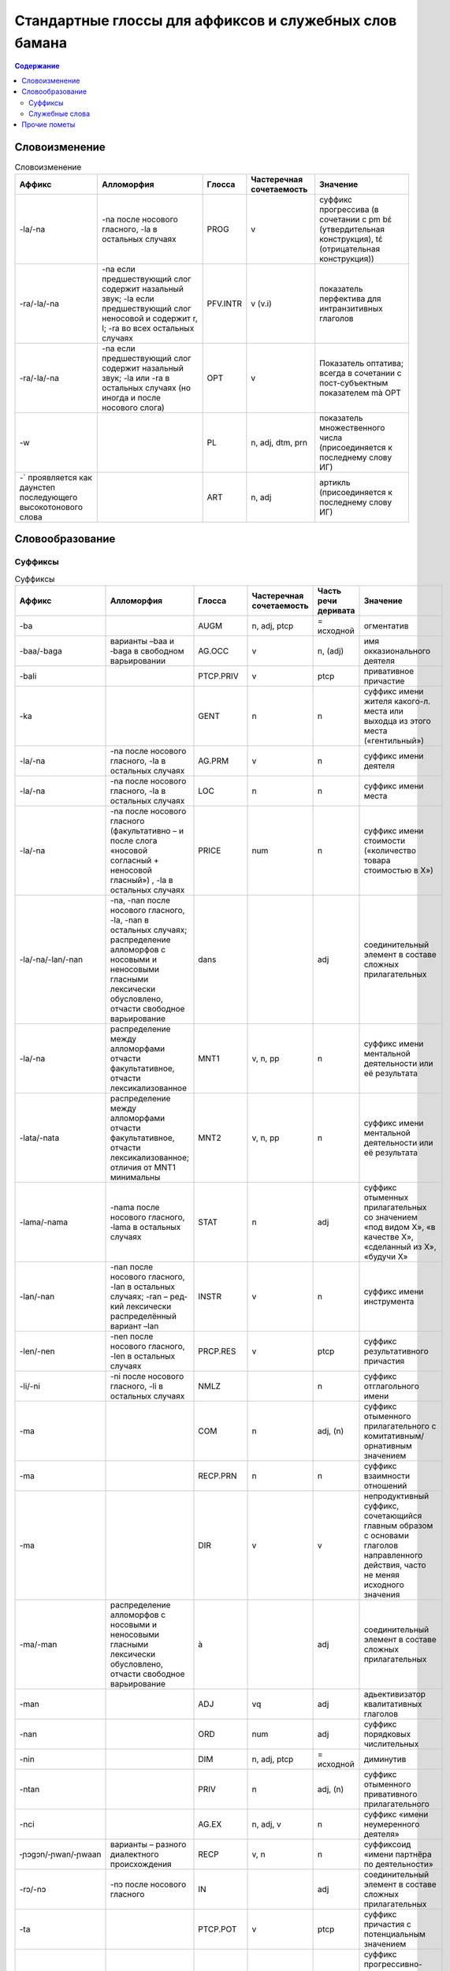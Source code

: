 ﻿Стандартные глоссы для аффиксов и служебных слов бамана
=======================================================

.. contents:: Содержание

Словоизменение
--------------

.. list-table:: Словоизменение
    :header-rows: 1

    * - Аффикс
      - Алломорфия
      - Глосса
      - Частеречная сочетаемость
      - Значение
    * - -la/-na
      - -na после носового гласного, -la в остальных случаях
      - PROG
      - v
      - суффикс прогрессива (в сочетании с pm bɛ́ (утвердительная конструкция), tɛ́ (отрицательная конструкция))
    * - -ra/-la/-na
      - -na если предшествующий слог содержит назальный звук; -la если предшествующий слог неносовой и содержит r, l; -ra во всех остальных случаях
      - PFV.INTR
      - v (v.i)
      - показатель перфектива для интранзитивных глаголов
    * - -ra/-la/-na
      - -na если предшествующий слог содержит назальный звук; -la или -ra в остальных случаях (но иногда и после носового слога)
      - OPT  
      - v
      - Показатель оптатива; всегда в сочетании с пост-субъектным показателем mà OPT
    * - -w
      -
      - PL
      - n, adj, dtm, prn
      - показатель множественного числа (присоединяется к последнему слову ИГ)
    * - -` проявляется как даунстеп последующего высокотонового слова
      - 
      - ART
      - n, adj
      - артикль (присоединяется к последнему слову ИГ)

Словообразование
----------------

Суффиксы
~~~~~~~~

.. list-table:: Суффиксы
    :header-rows: 1

    * - Аффикс
      - Алломорфия
      - Глосса
      - Частеречная сочетаемость
      - Часть речи деривата
      - Значение
    * - -ba
      - 
      - AUGM
      - n, adj, ptcp
      - = исходной
      - огментатив
    * - -baa/-baga
      - варианты –baa и ‑baga в свободном варьировании
      - AG.OCC
      - v
      - n, (adj)
      - имя окказионального деятеля
    * - -bali
      - 
      - PTCP.PRIV
      - v
      - ptcp
      - привативное причастие
    * - -ka
      -
      - GENT
      - n
      - n
      - суффикс имени жителя какого-л. места или выходца из этого места («гентильный»)
    * - -la/-na
      - -na после носового гласного, -la в остальных случаях
      - AG.PRM
      - v
      - n
      - суффикс имени деятеля
    * - -la/-na
      - -na после носового гласного, -la в остальных случаях
      - LOC
      - n
      - n
      - суффикс имени места
    * - -la/-na
      - -na после носового гласного (факультативно – и после слога «носовой согласный + неносовой гласный») , -la в остальных случаях
      - PRICE
      - num
      - n
      - суффикс имени стоимости («количество товара стоимостью в Х»)
    * - -la/-na/-lan/-nan
      - -na, -nan после носового гласного, -la, -nan в остальных случаях; распределение алломорфов с носовыми и неносовыми гласными лексически обусловлено, отчасти свободное варьирование
      - dans
      - 
      - adj
      - соединительный элемент в составе сложных прилагательных
    * - -la/-na
      - распределение между алломорфами отчасти факультативное, отчасти лексикализованное
      - MNT1
      - v, n, pp
      - n
      - суффикс имени ментальной деятельности или её результата
    * - -lata/-nata
      - распределение между алломорфами отчасти факультативное, отчасти лексикализованное; отличия от MNT1 минимальны
      - MNT2
      - v, n, pp
      - n
      - суффикс имени ментальной деятельности или её результата
    * - -lama/-nama
      - -nama после носового гласного, ‑lama в остальных случаях
      - STAT
      - n
      - adj
      - суффикс отыменных прилагательных со значением «под видом Х», «в качестве Х», «сделанный из Х», «будучи Х»
    * - -lan/-nan
      - -nan после носового гласного, -lan в осталь­ных случаях; -ran – ред­кий лексически распре­делённый вариант –lan
      - INSTR
      - v
      - n
      - суффикс имени инструмента
    * - -len/-nen 
      - -nen после носового гласного, -len в остальных случаях 
      - PRCP.RES
      - v
      - ptcp
      - суффикс результативного причастия
    * - -li/-ni
      - -ni после носового гласного, -li в остальных случаях
      - NMLZ
      - 
      - n
      - суффикс отглагольного имени
    * - -ma 
      - 
      - COM
      - n
      - adj, (n)
      - суффикс отыменного прилагательного с комитативным/орнативным значением
    * - -ma
      -
      - RECP.PRN
      - n
      - n
      - суффикс взаимности отношений
    * - -ma
      -
      - DIR
      - v
      - v
      - непродуктивный суффикс, сочетающийся главным образом с основами глаголов направленного действия, часто не меняя исходного значения
    * - -ma/-man
      - распределение алломорфов с носовыми и неносовыми гласными лексически обусловлено, отчасти свободное варьирование
      - à
      - 
      - adj
      - соединительный элемент в составе сложных прилагательных

    * - -man
      -
      - ADJ
      - vq
      - adj
      - адьективизатор квалитативных глаголов
    * - -nan
      -
      - ORD
      - num
      - adj
      - суффикс порядковых числительных
    * - -nin
      -
      - DIM

      - n, adj, ptcp
      - = исходной
      - диминутив
    * - -ntan
      -
      - PRIV
      - n
      - adj, (n)
      - суффикс отыменного привативного прилагательного
    * - -nci
      -
      - AG.EX
      - n, adj, v
      - n
      - суффикс «имени неумеренного деятеля»
    * - ‑ɲɔgɔn/‑ɲwan/‑ɲwaan
      - варианты – разного диалектного происхождения
      - RECP
      - v, n
      - n
      - суффиксоид «имени партнёра по деятельности» 
    * - -rɔ/-nɔ
      - -nɔ после носового гласного
      - IN
      - 
      - adj
      - соединительный элемент в составе сложных прилагательных

    * - -ta
      -
      - PTCP.POT
      - v
      - ptcp
      - суффикс причастия с потенциальным значением
    * - -tɔ
      -
      - PTCP.PROG
      - v
      - ptcp
      - суффикс прогрессивно-проспективного причастия (прогрессив – от непредельных глаголов, проспектив – от предельных)
    * - -tɔ
      -
      - ST
      - n
      - n, adj
      - имя субъекта состояния (чаще – неблагоприятного)
    * - -ya
      - 
      - DEQU
      - vq
      - n, v
      - суффикс, образующий динамические глаголы и имена качеств от квалитативных глаголов
    * - -ya
      - 
      - ABSTR
      - n, adj, (v)
      - n, (v)
      - суффикс имени статуса или состояния (от имён, обозначающих лиц и некоторых животных), имени качества (от производных прилагательных); (редк.) суффикс глаголов с инхоативным значением

.. list-table:: Глагольные префиксы
    :header-rows: 1

    * - lá-/ná-
      - ná- факультативно после носового гласного, lá- в остальных случаях
      - CAUS
      - v
      - v
      - каузативный префикс (часто – с лексикализованным нерегулярным значением)
    * - mà- ~ màn-
      - алломорф màn- только в единичных глаголах
      - SUPER
      - v
      - v
      - префикс с затемнённой семантикой (этимологически, очевидно, суперэссивной)
    * - rá-/rɔ́-
      - не в стандартном бамана; фонетические варианты – разного диалектного происхождения
      - IN
      - v
      - v
      - префикс с затемнённой семантикой (этимологически, очевидно, инэссивной)
    * - sɔ̀-
      - 
      - EN
      - v
      - v
      - непродуктивный префикс (3 глагола перемещения), восходит к слоу sɔ̀n ‘сердце’

Комментарии:
В графе «Частеречная принадлежность деривата», в скобках указывается второстепенное образование по конверсии (более или менее лексикализованное).

Служебные слова
~~~~~~~~~~~~~~~

.. list-table:: Служебные слова
    :header-rows: 1

    * - Форма
      - Глосса
      - Часть речи
      - Позиция
      - Значение
      - Алломорфия
    * - à
      - 3SG
      - pers
      - любая ИГ
      - неэмфатическое местоимение 3 лица ед.числа
      - 
    * - á
      - 2PL
      - pers
      - любая ИГ
      - неэмфатическое местоимение 2 лица мн.числа
      - 
    * - ánw
      - 1PL.EMPH
      - pers
      - любая ИГ
      - эмфатическое местоимение 1 лица мн.числа
      - 
    * - án
      - 1PL
      - pers
      - любая ИГ
      - неэмфатическое местоимение 1 лица мн.числа
      - 
    * - áw
      - 2PL.EMPH
      - pers
      - любая ИГ
      - эмфатическое местоимение 2 лица ед.числа
      - 
    * - bɛ́
      - BE
      - cop
      - после ИГ подлежащего
      - копула неглагольного локативного предложения
      - 
    * - bɛ́ ~ bí ~ bé
      - :IPFV.AFF
      - pm
      - после ИГ подлежащего
      - показатель утвердительного имперфектива
      - диалектные варианты
    * - bɛ́ kà
      - PROG.AFF
      - pm
      - после ИГ подлежащего
      - показатель утвердительного прогрессива
      - 
    * - bɛ́ka ~ bɛ́ga ~ bága ~ búga
      - INFR.AFF
      - pm
      - после ИГ подлежащего
      - показатель инферентивного перфекта
      - в стандартном бамана малоупотребителен
    * - bɛ́nà ~ bínà ~ bénà
      - FUT.AFF
      - pm
      - после ИГ подлежащего
      - показатель утвердительного будущего
      - 
    * - bìlen ~ bìle ~ bèlen
      - COND.NEG
      - pm
      - после ИГ подлежащего; иногда сопровождается предикативным показателем yé или má
      - показатель отрицательного условного наклонения
      - архаичный и редкий показатель
    * - dè
      - FOC
      - prt
      - после фокализуемого слова
      - показатель контрастивного фокуса
      - 
    * - dìyé
      - SEQ
      - pm
      - перед ИГ прямого дополнения; в её отсутствие – перед глаголом
      - показатель секвентатива (последовательные действия) в диалекте Сикасо
      - 
    * - dòn
      - PRES
      - cop
      - после ИГ подлежащего
      - копула неглагольного презентативного предложения
      - 
    * - dùn
      - TOP.CNTR
      - prt
      - следует за ИГ субъекта или иной ИГ, вынесенной в крайне левую позицию 
      - показатель контрастивной топикализации подлежащего
      - 
    * - é`
      - 2SG.EMPH
      - pers
      - любая ИГ
      - эмфатическое местоимение 2 лица ед.числа
      - 
    * - í
      - 2SG
      - pers
      - любая ИГ
      - неэмфатическое местоимение 2 лица ед.числа
      - 
    * - í
      - REFL
      - pron
      - любая несубъектная ИГ; субъектная ИГ придаточно предложения
      - рефлексивное местоимение
      - 
    * - ìn
      - DEF
      - dtm
      - стоит после ИГ
      - «новый определённый артикль»
      - 
    * - kà
      - INF
      - pm
      - перед ИГ прямого дополнения; в её отсутствие – перед глаголом
      - показатель инфинитива
      - 
    * - ká
      - SBJV
      - pm
      - после ИГ подлежащего
      - показатель оптатива
      - 
    * - ká
      - POSS
      - conj
      - после ИГ посессора
      - посессивная связка
      - 
    * - ká
      - QUAL.AFF
      - pm
      - после ИГ подлежащего
      - показатель утвердительного квалитативного предложения
      - 
    * - kàná ~ kánà
      - PROH
      - pm
      - после ИГ подлежащего
      - показатель прохибитива
      - 
    * - kɔ̀ni
      - TOP
      - prt
      - после топикализуемой ИГ
      - показатель контрастивного топика
      - 
    * - mà ~ màa
      - OPT
      - pm
      - после ИГ подлежащего, представленной словом Ala 'Бог'; глагол присоединяет суффикс –ra/-la/-na OPT2
      - предикативный показатель в предложении, обозначающем благопожелание
      - 
    * - má

      - PFV.NEG
      - pm
      - после ИГ подлежащего
      - показатель отрицательного перфектива
      - 
    * - mán
      - QUAL.NEG
      - pm
      - после ИГ подлежащего
      - показатель отрицательного квалитативного предложения
      - 
    * - mána ~ máa
      - COND.AFF
      - pm
      - после ИГ подлежащего
      - показатель утвердительного кондиционалиса
      - máa – форма в северных диалектах
    * - mín
      - REL
      - dtm, pron
      - после релятивизируемой ИГ в левосторонней придаточной клаузе; в позиции ИГ в правосторонней придаточной клаузе
      - маркер релятивизации
      - 
    * - nà ~ ná
      - CERT
      - pm
      - после ИГ подлежащего
      - показатель уверенного будущего
      - 
* - nê
      - 2PL.EMPH
      - pers
      - любая ИГ
      - эмфатическое местоимение 1 лица ед.числа
    

    * - nìn

      - DEM
      - dtm, pron
      - вместо, перед или после ИГ
      - указательное местоимение
      - 
    * - ɲɔ́gɔn
      - RECP
      - pron
      - любая несубъектная ИГ
      - взаимное местоимение
      - 
    * - ó`
      - DISTR
      - conj
      - между двумя ИГ
      - показатель дистрибутивной связи
      - 
    * - ò
      - ANAPH
      - pron
      - замещает ИГ
      - анафорическое местоимение
      - 
    * - òlú
      - ANAPH.PL
      - pron

      - замещает ИГ
      - плюральное анафорическое местоимение; эмфатическое местоимение 3 л.мн.ч.
      - 
    * - tɛ́
      - COP.NEG
      - cop
      - после ИГ подлежащего
      - копула неглагольного отрицательного локативного предложения
      - 
    * - tɛ́ ~ tí ~ té
      - IPFV.NEG
      - pm
      - после ИГ подлежащего
      - показатель отрицательного имперфектива
      - диалектные варианты
    * - tɛ́ kà
      - PROG.NEG
      - pm
      - после ИГ подлежащего
      - показатель отрицательного прогрессива
      - 
    * - tɛ́ka ~ tɛ́ga
      - INFR.NEG
      - pm
      - после ИГ подлежащего
      - показатель отрицательного инферентивного перфекта
      - в стандартном бамана малоупотребителен
    * - tɛ́nà ~ ténà ~ tínà
      - FUT.NEG
      - pm
      - после ИГ подлежащего
      - показатель отрицательного будущего
      - 
    * - tùn
      - PST
      - prt
      - чаще всего перед pm или cop
      - показатель ретроспективного сдвига
      - 
    * - wà
      - Q
      - prt
      - в конце предложения
      - частица общего вопроса
      - 
    * - yé
      - PFV.TR
      - pm
      - после ИГ подлежащего
      - показатель утвердительного переходного перфектива
      - 
    * - yé
      - EQU
      - cop
      - после ИГ подлежащего
      - копула в эквативном неглагольном предложении
      - 
    * - yé
      - IMP
      - pm
      - следует за ИГ подлежащего, выраженного местоимением 2 мн.
      - показатель императива при подлежащем во 2 мн.
      - 
    * - yé kà
      - PFV.EMPH
      - pm
      - после ИГ подлежащего
      - показатель эмфатического перфектива

Прочие пометы
-------------

.. list-table:: Иные условные сокращения, используемые в глоссировании
    :header-rows: 1

    * - Глосса
      - Значение
    * - ETRG
      - неадаптированное иноязычное слово
    * - ETRG.AR
      - арабское слово
    * - ETRG.FR
      - французское слово
    * - ETRG.FUL
      - слово из фульфульде
    * - NOM.CL
      - клановое имя (джаму)
    * - NOM.F
      - женское имя
    * - NOM.M
      - мужское имя
    * - NOM.MF
      - имя, допустимое как для мужчин, так и для женщин
    * - PREV
      - синхронно не этимологизирующийся первый компонент сложного глагола (в некоторых случаях способный отделяться от глагольной основы)
    * - TOP
      - топоним


